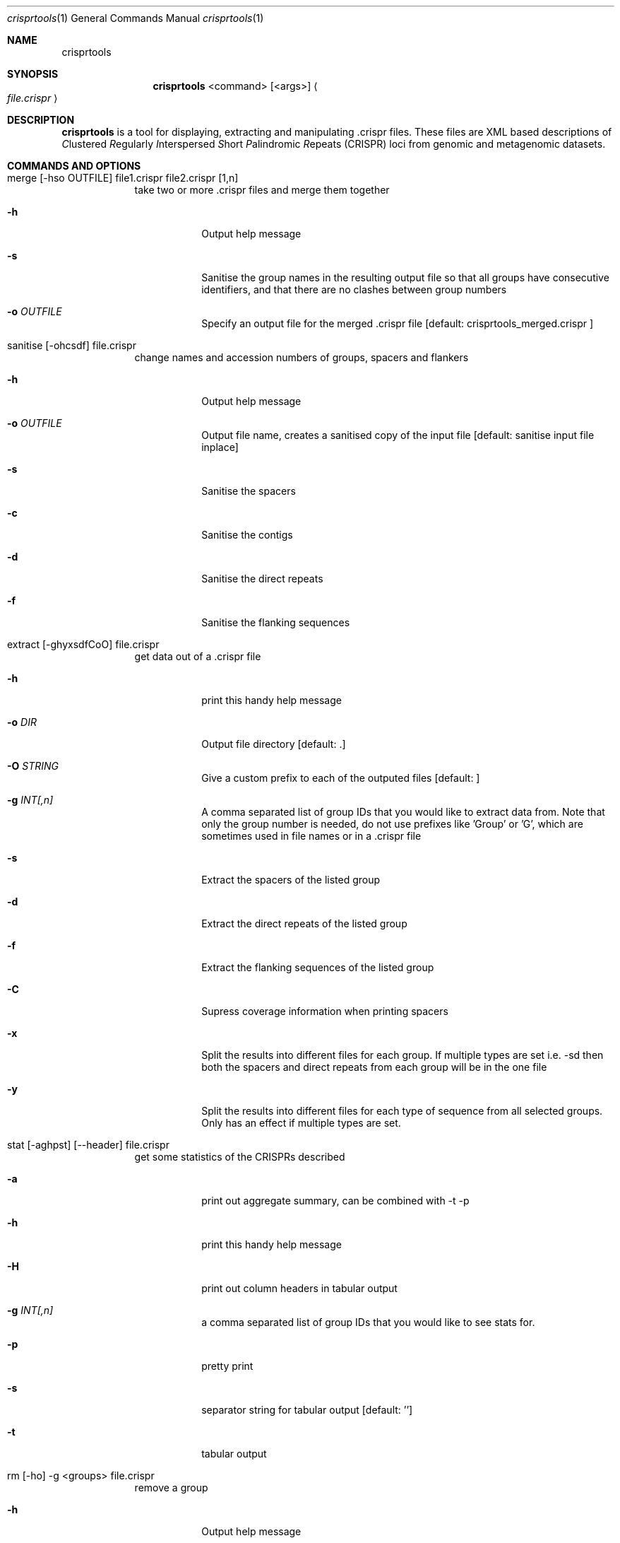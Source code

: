 .\"Modified from man(1) of FreeBSD, the NetBSD mdoc.template, and mdoc.samples.
.\"See Also:
.\"man mdoc.samples for a complete listing of options
.\"man mdoc for the short list of editing options
.\"/usr/share/misc/mdoc.template
.Dd 13/04/11                
.Dt crisprtools 1       
.Os Darwin
.Sh NAME                 
.Nm crisprtools
.Sh SYNOPSIS             
.Nm
<command> [<args>]
.Ao Em file.crispr Ac

.Sh DESCRIPTION         
.Nm
is a tool for displaying, extracting and manipulating .crispr files. These files are XML based descriptions of
.Em C Ns lustered
.Em R Ns egularly
.Em I Ns nterspersed
.Em S Ns hort
.Em P Ns alindromic
.Em R Ns epeats
(CRISPR) loci from genomic and metagenomic datasets.

.Pp
.Sh COMMANDS AND OPTIONS

.Bl -tag -width -indent
.It merge [-hso OUTFILE] file1.crispr file2.crispr [1,n]
take two or more .crispr files and merge them together
.Bl -tag -width -indent
.It Fl h
Output help message
.It Fl s
Sanitise the group names in the resulting output file so that all groups have consecutive identifiers, and that there are no clashes between group numbers
.It Fl o Ar OUTFILE
Specify an output file for the merged .crispr file [default: crisprtools_merged.crispr ]
.El
.It sanitise [-ohcsdf] file.crispr
change names and accession numbers of groups, spacers and flankers
.Bl -tag -width -indent
.It Fl h
Output help message
.It Fl o Ar OUTFILE
Output file name, creates a sanitised copy of the input file  [default: sanitise input file inplace]
.It Fl s
Sanitise the spacers
.It Fl c
Sanitise the contigs
.It Fl d
Sanitise the direct repeats
.It Fl f
Sanitise the flanking sequences
.El
.It extract [-ghyxsdfCoO] file.crispr
get data out of a .crispr file
.Bl -tag -width -indent
.It 
.It Fl h
print this handy help message
.It Fl o Ar DIR
Output file directory  [default: .]  
.It Fl O Ar STRING
Give a custom prefix to each of the outputed files [default: ]
.It Fl g Ar INT[,n]
A comma separated list of group IDs that you would like to extract data from.
Note that only the group number is needed, do not use prefixes like 'Group' or 'G', which
are sometimes used in file names or in a .crispr file
.It Fl s
Extract the spacers of the listed group
.It Fl d
Extract the direct repeats of the listed group
.It Fl f
Extract the flanking sequences of the listed group
.It Fl C
Supress coverage information when printing spacers
.It Fl x
Split the results into different files for each group.  If multiple types are set i.e. -sd
then both the spacers and direct repeats from each group will be in the one file
.It Fl y
Split the results into different files for each type of sequence from all selected groups.
Only has an effect if multiple types are set.
.El
.It stat [-aghpst] [--header] file.crispr
get some statistics of the CRISPRs described 
.Bl -tag -width -indent
.It Fl a 
print out aggregate summary, can be combined with -t -p
.It Fl h
print this handy help message
.It Fl H
print out column headers in tabular output
.It Fl g Ar INT[,n]
a comma separated list of group IDs that you would like to see stats for.
.It Fl p
pretty print
.It Fl s
separator string for tabular output [default: '\t']
.It Fl t
tabular output
.El
.It rm [-ho] -g <groups> file.crispr
remove a group
.Bl -tag -width -indent
.It Fl h
Output help message
.It fl g Ar INT[,n]
A comma separated list of group IDs that you would like to remove
.It fl o Ar OUTFILE 
Output file name. Default behaviour changes file inplace
.El
.It draw [-ghyoaf] file.crispr
render a graphviz image of some or all of the CRISPRs described in the file
.Bl -tag -width -indent
.It Fl h
print this handy help message
.It Fl o Ar DIR
output file directory  [default: .]
.It Fl g Ar INT[,n]
A comma separated list of group IDs that you would like to extract data from.
Note that only the group number is needed, do not use prefixes like 'Group' or 'G', which
are sometimes used in file names or in a .crispr file
.It Fl a Ar STRING
The Graphviz layout algorithm to use [default: dot ]
.It Fl f Ar STRING           
The output format for the image, equivelent to the -T parameter of Graphviz executables [default: eps]
.It Fl c Ar COLOUR           
The colour scale to use for coverage information.  The available choices are:
        red-blue
        blue-red
        red-blue-green
        green-blue-red
.El
.It filter [-ohsdf] file.crisprr
remove groups based on criteria
.Bl -tag -width -indent
.It Fl h    
Print this handy help message
.It Fl o Ar FILE            
Output file name, creates a filtered copy of the input file  [default: modify input file inplace]
.It Fl s Ar INT             
Filter based on the number of spacers the spacers 
.It Fl d Ar INT             
Filter based on the direct repeats 
.It Fl f Ar INT              
Filter based on the flanking sequences 
.El
.El


.Pp
.Sh SEE ALSO 
.Xr crass 1
.\".Xr c 1 ,
.\".Xr a 2 ,
.\".Xr b 2 ,
.\".Xr a 3 ,
.\".Xr b 3 
.\" .Sh BUGS              \" Document known, unremedied bugs 
.\" .Sh HISTORY           \" Document history if command behaves in a unique manner

